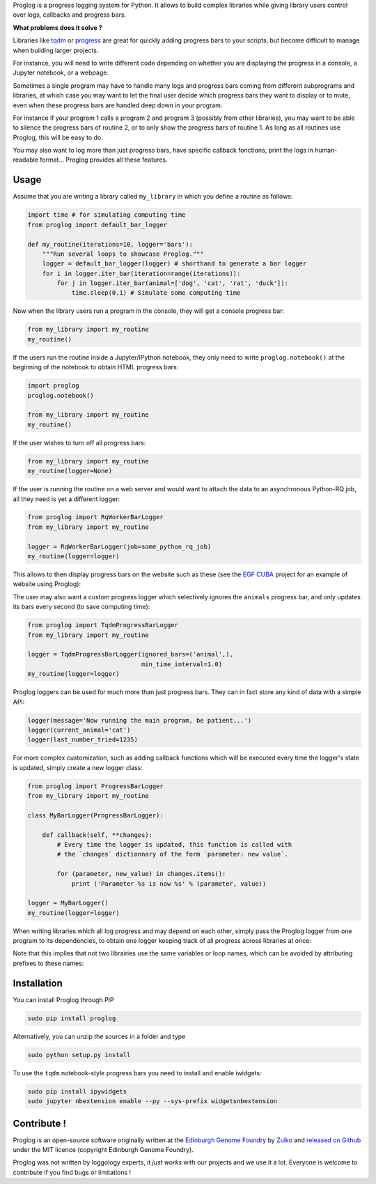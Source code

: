 .. raw:: html

    <p align="center">
    <img alt="Proglog Logo" title="Proglog Logo" src="https://raw.githubusercontent.com/Edinburgh-Genome-Foundry/Proglog/master/logo.png" width="500">
    <br /><br />
    </p>

Proglog is a progress logging system for Python. It allows to build complex
libraries while giving library users control over logs, callbacks and progress bars.

**What problems does it solve ?**

Libraries like `tqdm <https://github.com/noamraph/tqdm>`_ or `progress <https://github.com/verigak/progress/>`_ are great for quickly adding progress bars to your scripts, but become difficult to manage when building larger projects.

For instance, you will need to write different code depending on whether you are displaying the progress in a console, a Jupyter notebook, or a webpage.

Sometimes a single program may have to handle many logs and progress bars coming from different subprograms and libraries, at which case you may want to let the final user decide which progress bars they want to display or to mute, even when these progress bars are handled deep down in your program.

For instance if your program 1 calls a program 2 and program 3 (possibly from other libraries), you may want to be able to silence the progress bars of routine 2, or to only show the progress bars of routine 1. As long as all routines use Proglog, this will be easy to do.

.. raw:: html

    <p align="center">
    <img src="https://raw.githubusercontent.com/Edinburgh-Genome-Foundry/Proglog/master/docs/run_and_get_progress.png"    width="650">
    </p>


You may also want to log more than just progress bars, have specific callback fonctions, print the logs in human-readable format... Proglog provides all these features.


Usage
-------

Assume that you are writing a library called ``my_library`` in which you define a routine as follows:

.. code:: python

    import time # for simulating computing time
    from proglog import default_bar_logger

    def my_routine(iterations=10, logger='bars'):
        """Run several loops to showcase Proglog."""
        logger = default_bar_logger(logger) # shorthand to generate a bar logger
        for i in logger.iter_bar(iteration=range(iterations)):
            for j in logger.iter_bar(animal=['dog', 'cat', 'rat', 'duck']):
                time.sleep(0.1) # Simulate some computing time

Now when the library users run a program in the console, they will get a console progress bar:

.. code:: python

    from my_library import my_routine
    my_routine()

.. raw:: html

    <p align="center">
    <img src="https://raw.githubusercontent.com/Edinburgh-Genome-Foundry/Proglog/master/docs/console_bar.png"    width="450">
    </p>

If the users run the routine inside a Jupyter/IPython notebook, they only need to write ``proglog.notebook()`` at the beginning of the notebook to obtain HTML progress bars:

.. code:: python

    import proglog
    proglog.notebook()

    from my_library import my_routine
    my_routine()

.. raw:: html

    <p align="center">
    <img src="https://raw.githubusercontent.com/Edinburgh-Genome-Foundry/Proglog/master/docs/notebook_bar.png"    width="450">
    </p>


If the user wishes to turn off all progress bars:

.. code:: python

    from my_library import my_routine
    my_routine(logger=None)

If the user is running the routine on a web server and would want to attach the
data to an asynchronous Python-RQ job, all they need is yet a different logger:

.. code:: python

    from proglog import RqWorkerBarLogger
    from my_library import my_routine

    logger = RqWorkerBarLogger(job=some_python_rq_job)
    my_routine(logger=logger)

This allows to then display progress bars on the website such as these (see the `EGF CUBA <https://github.com/Edinburgh-Genome-Foundry/CUBA>`_ project for an example of website using Proglog):

.. raw:: html

    <p align="center">
    <img src="https://raw.githubusercontent.com/Edinburgh-Genome-Foundry/Proglog/master/docs/website_bar.png"    width="450">
    </p>


The user may also want a custom progress logger which selectively ignores the ``animals`` progress bar, and only updates its bars every second (to save computing time):

.. code:: python

    from proglog import TqdmProgressBarLogger
    from my_library import my_routine

    logger = TqdmProgressBarLogger(ignored_bars=('animal',),
                                   min_time_interval=1.0)
    my_routine(logger=logger)

Proglog loggers can be used for much more than just progress bars. They can in fact store any kind of data with a simple API:

.. code:: python

    logger(message='Now running the main program, be patient...')
    logger(current_animal='cat')
    logger(last_number_tried=1235)

For more complex customization, such as adding callback functions which will be executed every time the logger's state is updated, simply create a new logger class:

.. code:: python

    from proglog import ProgressBarLogger
    from my_library import my_routine

    class MyBarLogger(ProgressBarLogger):

        def callback(self, **changes):
            # Every time the logger is updated, this function is called with
            # the `changes` dictionnary of the form `parameter: new value`.

            for (parameter, new_value) in changes.items():
                print ('Parameter %s is now %s' % (parameter, value))

    logger = MyBarLogger()
    my_routine(logger=logger)

When writing libraries which all log progress and may depend on each other, simply pass the Proglog logger from one program to its dependencies, to obtain one logger keeping track of all progress across libraries at once:

.. raw:: html

    <p align="center">
    <img src="https://raw.githubusercontent.com/Edinburgh-Genome-Foundry/Proglog/master/docs/loggers_schema.png"    width="650">
    </p>

Note that this implies that not two librairies use the same variables or loop names, which can be avoided by attributing prefixes to these names:

.. code:: python
    for i in logger.iter_bar(iteration=range(iterations), bar_prefix='libraryname_'):
        ...


Installation
-------------

You can install Proglog through PIP

.. code:: shell

    sudo pip install proglog

Alternatively, you can unzip the sources in a folder and type

.. code:: shell

    sudo python setup.py install

To use the ``tqdm`` notebook-style progress bars you need to install and enable
iwidgets:

.. code:: shell

    sudo pip install ipywidgets
    sudo jupyter nbextension enable --py --sys-prefix widgetsnbextension


Contribute !
-------------

Proglog is an open-source software originally written at the `Edinburgh Genome Foundry
<http://www.genomefoundry.io>`_ by `Zulko <https://github.com/Zulko>`_
and `released on Github <https://github.com/Edinburgh-Genome-Foundry/DnaCauldron>`_ under
the MIT licence (copyright Edinburgh Genome Foundry).

Proglog was not written by loggology experts, it *just works* with our projects and we use it a lot. Everyone is welcome to contribute if you find bugs or limitations !
